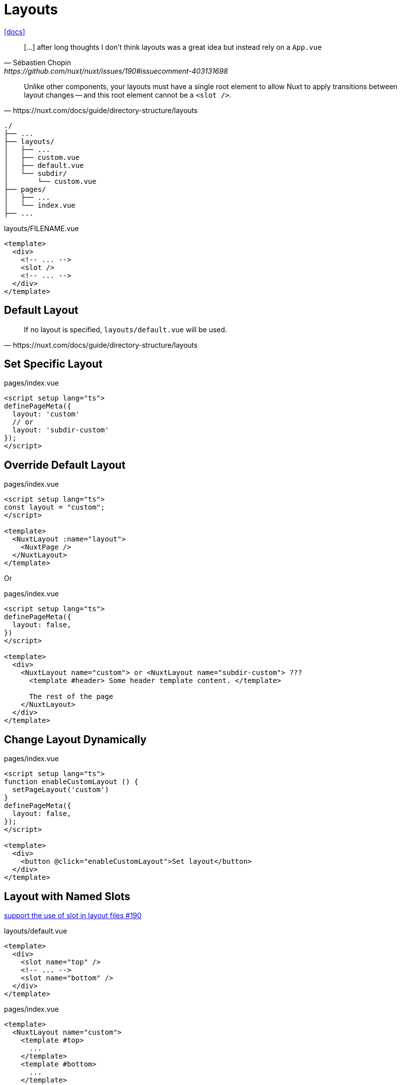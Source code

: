 = Layouts

https://nuxt.com/docs/guide/directory-structure/layouts[[docs\]]

[,Sébastien Chopin,https://github.com/nuxt/nuxt/issues/190#issuecomment-403131698]
____
[...] after long thoughts I don’t think layouts was a great idea but instead rely on a `App.vue`
____

[,https://nuxt.com/docs/guide/directory-structure/layouts]
____
Unlike other components, your layouts must have a single root element to allow Nuxt to apply transitions between layout changes -- and this root element cannot be a `<slot />`.
____

....
./
├── ...
├── layouts/
│   ├── ...
│   ├── custom.vue
│   ├── default.vue
│   └── subdir/
│       └── custom.vue
├── pages/
│   ├── ...
│   └── index.vue
├── ...
....

[,vue,title="layouts/FILENAME.vue"]
----
<template>
  <div>
    <!-- ... -->
    <slot />
    <!-- ... -->
  </div>
</template>
----

== Default Layout

[,https://nuxt.com/docs/guide/directory-structure/layouts]
____
If no layout is specified, `layouts/default.vue` will be used.
____

== Set Specific Layout

[,vue,title="pages/index.vue"]
----
<script setup lang="ts">
definePageMeta({
  layout: 'custom'
  // or 
  layout: 'subdir-custom'
});
</script>
----

== Override Default Layout

[,vue,title="pages/index.vue"]
----
<script setup lang="ts">
const layout = "custom";
</script>

<template>
  <NuxtLayout :name="layout">
    <NuxtPage />
  </NuxtLayout>
</template>
----

Or

[,vue,title="pages/index.vue"]
----
<script setup lang="ts">
definePageMeta({
  layout: false,
})
</script>

<template>
  <div>
    <NuxtLayout name="custom"> or <NuxtLayout name="subdir-custom"> ???
      <template #header> Some header template content. </template>

      The rest of the page
    </NuxtLayout>
  </div>
</template>
----

== Change Layout Dynamically

[,vue,title="pages/index.vue"]
----
<script setup lang="ts">
function enableCustomLayout () {
  setPageLayout('custom')
}
definePageMeta({
  layout: false,
});
</script>

<template>
  <div>
    <button @click="enableCustomLayout">Set layout</button>
  </div>
</template>
----

== Layout with Named Slots

https://github.com/nuxt/nuxt/issues/190[support the use of slot in layout files #190]

[,vue,title="layouts/default.vue"]
----
<template>
  <div>
    <slot name="top" />
    <!-- ... -->
    <slot name="bottom" />
  </div>
</template>
----

[,vue,title="pages/index.vue"]
----
<template>
  <NuxtLayout name="custom">
    <template #top>
      ...
    </template>
    <template #bottom>
      ...
    </template>
  </NuxtLayout>
</template>
----

[NOTE]
====
Not working with this ?

[,vue,title="pages/index.vue"]
----
<script setup lang="ts">
definePageMeta({
  layout: 'other_template'
});
</script>

<template>
  <NuxtLayout name="custom">
    <!-- ... -->
  </NuxtLayout>
</template>
----
====

== Nested Layout
// == Default Redirect

[,vue,title="layouts/default.vue"]
----
<template>
    <NuxtLayout name="nested-layout">
        <template v-slot:default>
            <slot />
        </template>
    </NuxtLayout>
</template>
----

[,vue,title="layouts/nested-layout.vue"]
----
<template>
  <div>
    <!-- ... -->
    <slot />
    <!-- ... -->
  </div>
</template>
----

[,vue,title="pages/index.vue"]
----
<template>
  <!-- ... -->
</template>
----